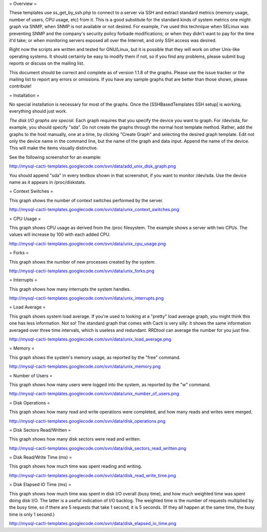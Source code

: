 .. _cacti_unix_templates:

= Overview =

These templates use ss_get_by_ssh.php to connect to a server via SSH and extract standard metrics (memory usage, number of users, CPU usage, etc) from it.  This is a good substitute for the standard kinds of system metrics one might graph via SNMP, when SNMP is not available or not desired.  For example, I've used this technique when SELinux was preventing SNMP and the company's security policy forbade modifications; or when they didn't want to pay for the time it'd take; or when monitoring servers exposed all over the Internet, and only SSH access was desired.

Right now the scripts are written and tested for GNU/Linux, but it is possible that they will work on other Unix-like operating systems.  It should certainly be easy to modify them if not, so if you find any problems, please submit bug reports or discuss on the mailing list.

This document should be correct and complete as of version 1.1.8 of the graphs.  Please use the issue tracker or the mailing list to report any errors or omissions.  If you have any sample graphs that are better than those shown, please contribute!

= Installation =

No special installation is necessary for most of the graphs.  Once the [SSHBasedTemplates SSH setup] is working, everything should just work.

*The disk I/O graphs are special*.  Each graph requires that you specify the device you want to graph.  For /dev/sda, for example, you should specify "sda".  Do not create the graphs through the normal host template method.  Rather, add the graphs to the host manually, one at a time, by clicking "Create Graph" and selecting the desired graph template.  Edit not only the device name in the command line, but the name of the graph and data input.  Append the name of the device.  This will make the items visually distinctive.

See the following screenshot for an example:

http://mysql-cacti-templates.googlecode.com/svn/data/add_unix_disk_graph.png

You should append "sda" in every textbox shown in that screenshot, if you want to monitor /dev/sda.  Use the device name as it appears in /proc/diskstats.

= Context Switches =

This graph shows the number of context switches performed by the server.

http://mysql-cacti-templates.googlecode.com/svn/data/unix_context_switches.png

= CPU Usage =

This graph shows CPU usage as derived from the /proc filesystem.  The example shows a server with two CPUs.  The values will increase by 100 with each added CPU.

http://mysql-cacti-templates.googlecode.com/svn/data/unix_cpu_usage.png

= Forks =

This graph shows the number of new processes created by the system.

http://mysql-cacti-templates.googlecode.com/svn/data/unix_forks.png

= Interrupts =

This graph shows how many interrupts the system handles.

http://mysql-cacti-templates.googlecode.com/svn/data/unix_interrupts.png

= Load Average =

This graph shows system load average.  If you're used to looking at a "pretty" load average graph, you might think this one has less information.  Not so!  The standard graph that comes with Cacti is very silly: it shows the same information averaged over three time intervals, which is useless and redundant.  RRDtool can average the number for you just fine.

http://mysql-cacti-templates.googlecode.com/svn/data/unix_load_average.png

= Memory =

This graph shows the system's memory usage, as reported by the "free" command.

http://mysql-cacti-templates.googlecode.com/svn/data/unix_memory.png

= Number of Users =

This graph shows how many users were logged into the system, as reported by the "w" command.

http://mysql-cacti-templates.googlecode.com/svn/data/unix_number_of_users.png

= Disk Operations =

This graph shows how many read and write operations were completed, and how many reads and writes were merged.

http://mysql-cacti-templates.googlecode.com/svn/data/disk_operations.png

= Disk Sectors Read/Written =

This graph shows how many disk sectors were read and written.

http://mysql-cacti-templates.googlecode.com/svn/data/disk_sectors_read_written.png

= Disk Read/Write Time (ms) =

This graph shows how much time was spent reading and writing.

http://mysql-cacti-templates.googlecode.com/svn/data/disk_read_write_time.png

= Disk Elapsed IO Time (ms) =

This graph shows how much time was spent in disk I/O overall (busy time), and how much weighted time was spent doing disk I/O.  The latter is a useful indication of I/O backlog.  The weighted time is the number of requests multiplied by the busy time, so if there are 5 requests that take 1 second, it is 5 seconds.  (If they all happen at the same time, the busy time is only 1 second.)

http://mysql-cacti-templates.googlecode.com/svn/data/disk_elapsed_io_time.png
